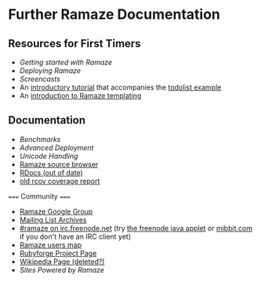* Further Ramaze Documentation
** Resources for First Timers

 * [[Walkthrough][Getting started with Ramaze]]
 * [[Deployment][Deploying Ramaze]]
 * [[Screencasts]]
 * An [[http://github.com/manveru/ramaze/tree/master/doc/tutorial/todolist.html][introductory tutorial]] that accompanies the [[http://github.com/manveru/ramaze/tree/master/examples/todolist/][todolist example]]
 * An [[http://www.jamesbritt.com/betaville/ramaze/understanding_ramaze_templating.html][introduction to Ramaze templating]]

** Documentation

 * [[Benchmarks]]
 * [[AdvancedDeployment][Advanced Deployment]]
 * [[UnicodeHandling][Unicode Handling]]
 * [[http://source.ramaze.net][Ramaze source browser]]
 * [[http://ramaze.rubyforge.org/rdoc][RDocs (out of date)]]
 * [[http://darcs.riffraff.info/ramaze-coverage/][old rcov coverage report]]

===== Community =====

 * [[http://groups.google.com/group/ramaze][Ramaze Google Group]]
 * [[http://rubyforge.org/pipermail/ramaze-general][Mailing List Archives]]
 * [[irc://chat.freenode.net/ramaze][#ramaze on irc.freenode.net]] (try [[http://java.freenode.net/%3Fchannel%3Dramaze][the freenode java applet]] or [[http://mibbit.com][mibbit.com]] if you don't have an IRC client yet)
 * [[http://maps.google.com/maps%3Fq%3Dhttp:%2F%2Fdarcs.ramaze.net%2Framaze%2Fdoc%2Fmeta%2Fusers.kml][Ramaze users map]]
 * [[http://rubyforge.org/projects/ramaze][Rubyforge Project Page]]
 * [[http://en.wikipedia.org/wiki/Ramaze_(web_framework)][Wikipedia Page (deleted?)]]
 * [[SitesPoweredByRamaze][Sites Powered by Ramaze]]
